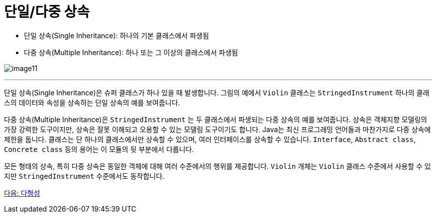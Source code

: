 = 단일/다중 상속

* 단일 상속(Single Inheritance): 하나의 기본 클래스에서 파생됨
* 다중 상속(Multiple Inheritance): 하나 또는 그 이상의 클래스에서 파생됨

image:./images/image11.png[]

---

단일 상속(Single Inheritance)은 슈퍼 클래스가 하나 있을 때 발생합니다. 그림의 예에서  `Violin` 클래스는 `StringedInstrument` 하나의 클래스의 데이터와 속성을 상속하는 단일 상속의 예를 보여줍니다. 

다중 상속(Multiple Inheritance)은 `StringedInstrument` 는 두 클래스에서 파생되는 다중 상속의 예를 보여줍니다. 상속은 객체지향 모델링의 가장 강력한 도구이지만, 상속은 잘못 이해되고 오용할 수 있는 모델링 도구이기도 합니다. Java는 최신 프로그래밍 언어들과 마찬가지로 다중 상속에 제한을 둡니다. 클래스는 단 하나의 클래스에서만 상속할 수 있으며, 여러 인터페이스를 상속할 수 있습니다. `Interface`, `Abstract class`, `Concrete class` 등의 용어는 이 모듈의 뒷 부분에서 다룹니다.

모든 형태의 상속, 특히 다중 상속은 동일한 객체에 대해 여러 수준에서의 행위를 제공합니다. `Violin` 개체는 `Violin` 클래스 수준에서 사용할 수 있지만 `StringedInstrument` 수준에서도 동작합니다.

link:./24_polymorphism.adoc[다음: 다형성]